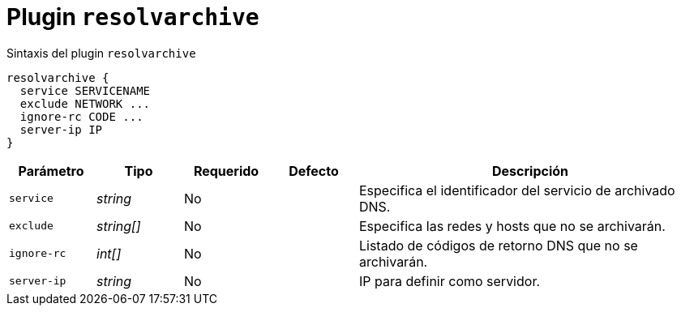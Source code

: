 [[plugin-coredns-resolvarchive]]
= Plugin `resolvarchive`

.Sintaxis del plugin `resolvarchive`
----
resolvarchive {
  service SERVICENAME
  exclude NETWORK ...
  ignore-rc CODE ...
  server-ip IP
}
----

[cols="1,1,1,1,4"]
|===
| Parámetro | Tipo | Requerido | Defecto | Descripción

| `service` | _string_ | No |
|  Especifica el identificador del servicio de archivado DNS.

| `exclude` | _string[]_ | No |
|  Especifica las redes y hosts que no se archivarán.

| `ignore-rc` | _int[]_ | No |
|  Listado de códigos de retorno DNS que no se archivarán.

| `server-ip` | _string_ | No |
| IP para definir como servidor.

|===
